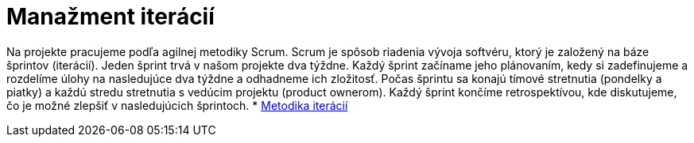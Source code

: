 = Manažment iterácií

Na projekte pracujeme podľa agilnej metodiky Scrum. Scrum je spôsob riadenia vývoja softvéru, ktorý je založený na báze
šprintov (iterácií). Jeden šprint trvá v našom projekte dva týždne. Každý šprint začíname jeho plánovaním, kedy si
zadefinujeme a rozdelíme úlohy na nasledujúce dva týždne a odhadneme ich zložitosť. Počas šprintu sa konajú tímové
stretnutia (pondelky a piatky) a každú stredu stretnutia s vedúcim projektu (product ownerom). Každý šprint končíme
retrospektívou, kde diskutujeme, čo je možné zlepšiť v nasledujúcich šprintoch.
* link:../metodiky/metodika_iteracii.adoc[Metodika iterácií]
